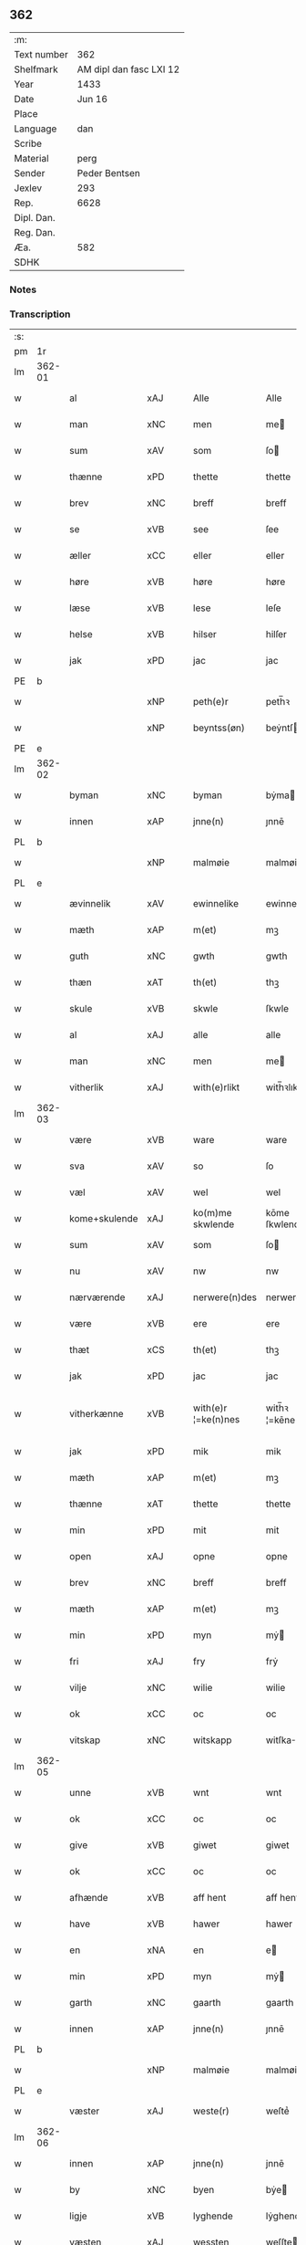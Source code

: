 ** 362
| :m:         |                         |
| Text number |                     362 |
| Shelfmark   | AM dipl dan fasc LXI 12 |
| Year        |                    1433 |
| Date        |                  Jun 16 |
| Place       |                         |
| Language    |                     dan |
| Scribe      |                         |
| Material    |                    perg |
| Sender      |           Peder Bentsen |
| Jexlev      |                     293 |
| Rep.        |                    6628 |
| Dipl. Dan.  |                         |
| Reg. Dan.   |                         |
| Æa.         |                     582 |
| SDHK        |                         |

*** Notes


*** Transcription
| :s: |        |               |     |   |   |                     |               |   |   |   |   |     |   |   |    |               |
| pm  | 1r     |               |     |   |   |                     |               |   |   |   |   |     |   |   |    |               |
| lm  | 362-01 |               |     |   |   |                     |               |   |   |   |   |     |   |   |    |               |
| w   |        | al            | xAJ |   |   | Alle                | Alle          |   |   |   |   | dan |   |   |    |        362-01 |
| w   |        | man           | xNC |   |   | men                 | me           |   |   |   |   | dan |   |   |    |        362-01 |
| w   |        | sum           | xAV |   |   | som                 | ſo           |   |   |   |   | dan |   |   |    |        362-01 |
| w   |        | thænne        | xPD |   |   | thette              | thette        |   |   |   |   | dan |   |   |    |        362-01 |
| w   |        | brev          | xNC |   |   | breff               | breff         |   |   |   |   | dan |   |   |    |        362-01 |
| w   |        | se            | xVB |   |   | see                 | ſee           |   |   |   |   | dan |   |   |    |        362-01 |
| w   |        | æller         | xCC |   |   | eller               | eller         |   |   |   |   | dan |   |   |    |        362-01 |
| w   |        | høre          | xVB |   |   | høre                | høre          |   |   |   |   | dan |   |   |    |        362-01 |
| w   |        | læse          | xVB |   |   | lese                | leſe          |   |   |   |   | dan |   |   |    |        362-01 |
| w   |        | helse         | xVB |   |   | hilser              | hilſer        |   |   |   |   | dan |   |   |    |        362-01 |
| w   |        | jak           | xPD |   |   | jac                 | jac           |   |   |   |   | dan |   |   |    |        362-01 |
| PE  | b      |               |     |   |   |                     |               |   |   |   |   |     |   |   |    |               |
| w   |        |               | xNP |   |   | peth(e)r            | peth̅ꝛ         |   |   |   |   | dan |   |   |    |        362-01 |
| w   |        |               | xNP |   |   | beyntss(øn)         | beẏntſ       |   |   |   |   | dan |   |   |    |        362-01 |
| PE  | e      |               |     |   |   |                     |               |   |   |   |   |     |   |   |    |               |
| lm  | 362-02 |               |     |   |   |                     |               |   |   |   |   |     |   |   |    |               |
| w   |        | byman         | xNC |   |   | byman               | bẏma         |   |   |   |   | dan |   |   |    |        362-02 |
| w   |        | innen         | xAP |   |   | jnne(n)             | ȷnnē          |   |   |   |   | dan |   |   |    |        362-02 |
| PL  | b      |               |     |   |   |                     |               |   |   |   |   |     |   |   |    |               |
| w   |        |               | xNP |   |   | malmøie             | malmøie       |   |   |   |   | dan |   |   |    |        362-02 |
| PL  | e      |               |     |   |   |                     |               |   |   |   |   |     |   |   |    |               |
| w   |        | ævinnelik     | xAV |   |   | ewinnelike          | ewinnelike    |   |   |   |   | dan |   |   |    |        362-02 |
| w   |        | mæth          | xAP |   |   | m(et)               | mꝫ            |   |   |   |   | dan |   |   |    |        362-02 |
| w   |        | guth          | xNC |   |   | gwth                | gwth          |   |   |   |   | dan |   |   |    |        362-02 |
| w   |        | thæn          | xAT |   |   | th(et)              | thꝫ           |   |   |   |   | dan |   |   |    |        362-02 |
| w   |        | skule         | xVB |   |   | skwle               | ſkwle         |   |   |   |   | dan |   |   |    |        362-02 |
| w   |        | al            | xAJ |   |   | alle                | alle          |   |   |   |   | dan |   |   |    |        362-02 |
| w   |        | man           | xNC |   |   | men                 | me           |   |   |   |   | dan |   |   |    |        362-02 |
| w   |        | vitherlik     | xAJ |   |   | with(e)rlikt        | with̅ꝛlıkt     |   |   |   |   | dan |   |   |    |        362-02 |
| lm  | 362-03 |               |     |   |   |                     |               |   |   |   |   |     |   |   |    |               |
| w   |        | være          | xVB |   |   | ware                | ware          |   |   |   |   | dan |   |   |    |        362-03 |
| w   |        | sva           | xAV |   |   | so                  | ſo            |   |   |   |   | dan |   |   |    |        362-03 |
| w   |        | væl           | xAV |   |   | wel                 | wel           |   |   |   |   | dan |   |   |    |        362-03 |
| w   |        | kome+skulende | xAJ |   |   | ko(m)me skwlende    | kōme ſkwlende |   |   |   |   | dan |   |   |    |        362-03 |
| w   |        | sum           | xAV |   |   | som                 | ſo           |   |   |   |   | dan |   |   |    |        362-03 |
| w   |        | nu            | xAV |   |   | nw                  | nw            |   |   |   |   | dan |   |   |    |        362-03 |
| w   |        | nærværende    | xAJ |   |   | nerwere(n)des       | nerwerēdeſ    |   |   |   |   | dan |   |   |    |        362-03 |
| w   |        | være          | xVB |   |   | ere                 | ere           |   |   |   |   | dan |   |   |    |        362-03 |
| w   |        | thæt          | xCS |   |   | th(et)              | thꝫ           |   |   |   |   | dan |   |   |    |        362-03 |
| w   |        | jak           | xPD |   |   | jac                 | jac           |   |   |   |   | dan |   |   |    |        362-03 |
| w   |        | vitherkænne   | xVB |   |   | with(e)r ¦=ke(n)nes | with̅ꝛ ¦=kēne |   |   |   |   | dan |   |   |    | 362-03—362-04 |
| w   |        | jak           | xPD |   |   | mik                 | mik           |   |   |   |   | dan |   |   |    |        362-04 |
| w   |        | mæth          | xAP |   |   | m(et)               | mꝫ            |   |   |   |   | dan |   |   |    |        362-04 |
| w   |        | thænne        | xAT |   |   | thette              | thette        |   |   |   |   | dan |   |   |    |        362-04 |
| w   |        | min           | xPD |   |   | mit                 | mit           |   |   |   |   | dan |   |   |    |        362-04 |
| w   |        | open          | xAJ |   |   | opne                | opne          |   |   |   |   | dan |   |   |    |        362-04 |
| w   |        | brev          | xNC |   |   | breff               | breff         |   |   |   |   | dan |   |   |    |        362-04 |
| w   |        | mæth          | xAP |   |   | m(et)               | mꝫ            |   |   |   |   | dan |   |   |    |        362-04 |
| w   |        | min           | xPD |   |   | myn                 | mẏ           |   |   |   |   | dan |   |   |    |        362-04 |
| w   |        | fri           | xAJ |   |   | fry                 | frẏ           |   |   |   |   | dan |   |   |    |        362-04 |
| w   |        | vilje         | xNC |   |   | wilie               | wilie         |   |   |   |   | dan |   |   |    |        362-04 |
| w   |        | ok            | xCC |   |   | oc                  | oc            |   |   |   |   | dan |   |   |    |        362-04 |
| w   |        | vitskap       | xNC |   |   | witskapp            | witſka       |   |   |   |   | dan |   |   |    |        362-04 |
| lm  | 362-05 |               |     |   |   |                     |               |   |   |   |   |     |   |   |    |               |
| w   |        | unne          | xVB |   |   | wnt                 | wnt           |   |   |   |   | dan |   |   |    |        362-05 |
| w   |        | ok            | xCC |   |   | oc                  | oc            |   |   |   |   | dan |   |   |    |        362-05 |
| w   |        | give          | xVB |   |   | giwet               | giwet         |   |   |   |   | dan |   |   |    |        362-05 |
| w   |        | ok            | xCC |   |   | oc                  | oc            |   |   |   |   | dan |   |   |    |        362-05 |
| w   |        | afhænde       | xVB |   |   | aff hent            | aff hent      |   |   |   |   | dan |   |   |    |        362-05 |
| w   |        | have          | xVB |   |   | hawer               | hawer         |   |   |   |   | dan |   |   |    |        362-05 |
| w   |        | en            | xNA |   |   | en                  | e            |   |   |   |   | dan |   |   |    |        362-05 |
| w   |        | min           | xPD |   |   | myn                 | mẏ           |   |   |   |   | dan |   |   |    |        362-05 |
| w   |        | garth         | xNC |   |   | gaarth              | gaarth        |   |   |   |   | dan |   |   |    |        362-05 |
| w   |        | innen         | xAP |   |   | jnne(n)             | ȷnnē          |   |   |   |   | dan |   |   |    |        362-05 |
| PL  | b      |               |     |   |   |                     |               |   |   |   |   |     |   |   |    |               |
| w   |        |               | xNP |   |   | malmøie             | malmøie       |   |   |   |   | dan |   |   |    |        362-05 |
| PL  | e      |               |     |   |   |                     |               |   |   |   |   |     |   |   |    |               |
| w   |        | væster        | xAJ |   |   | weste(r)            | weſteᷣ         |   |   |   |   | dan |   |   |    |        362-05 |
| lm  | 362-06 |               |     |   |   |                     |               |   |   |   |   |     |   |   |    |               |
| w   |        | innen         | xAP |   |   | jnne(n)             | jnnē          |   |   |   |   | dan |   |   |    |        362-06 |
| w   |        | by            | xNC |   |   | byen                | bẏe          |   |   |   |   | dan |   |   |    |        362-06 |
| w   |        | ligje         | xVB |   |   | lyghende            | lẏghende      |   |   |   |   | dan |   |   |    |        362-06 |
| w   |        | væsten        | xAJ |   |   | wessten             | weſſte       |   |   |   |   | dan |   |   |    |        362-06 |
| w   |        | næst          | xAJ |   |   | nest                | neſt          |   |   |   |   | dan |   |   |    |        362-06 |
| PL  | b      |               |     |   |   |                     |               |   |   |   |   |     |   |   |    |               |
| w   |        |               | xNP |   |   | bransswiks          | branſſwik    |   |   |   |   | dan |   |   |    |        362-06 |
| w   |        | garth         | xNC |   |   | gaarth              | gaarth        |   |   |   |   | dan |   |   |    |        362-06 |
| PL  | e      |               |     |   |   |                     |               |   |   |   |   |     |   |   |    |               |
| w   |        | ok            | xCC |   |   | oc                  | oc            |   |   |   |   | dan |   |   |    |        362-06 |
| w   |        | halde         | xVB |   |   | holder              | holder        |   |   |   |   | dan |   |   |    |        362-06 |
| w   |        | innen         | xAP |   |   | jnne(n)             | jnnē          |   |   |   |   | dan |   |   |    |        362-06 |
| lm  | 362-07 |               |     |   |   |                     |               |   |   |   |   |     |   |   |    |               |
| w   |        | længe         | xAJ |   |   | lenghen             | lenghe       |   |   |   |   | dan |   |   |    |        362-07 |
| w   |        | fran          | xAP |   |   | fraa                | fraa          |   |   |   |   | dan |   |   |    |        362-07 |
| PL  | b      |               |     |   |   |                     |               |   |   |   |   |     |   |   |    |               |
| w   |        | almænning     | xNC |   |   | alme(n)nings        | almēning     |   |   |   |   | dan |   |   |    |        362-07 |
| w   |        | gate          | xNC |   |   | gaden               | gade         |   |   |   |   | dan |   |   |    |        362-07 |
| PL  | e      |               |     |   |   |                     |               |   |   |   |   |     |   |   |    |               |
| w   |        | ok            | xCC |   |   | oc                  | oc            |   |   |   |   | dan |   |   |    |        362-07 |
| w   |        | nither        | xAP |   |   | nyth(e)r            | nẏth̅ꝛ         |   |   |   |   | dan |   |   |    |        362-07 |
| w   |        | til           | xAP |   |   | til                 | til           |   |   |   |   | dan |   |   |    |        362-07 |
| w   |        | strand        | xNC |   |   | stronden            | stronde      |   |   |   |   | dan |   |   |    |        362-07 |
| w   |        |               | xNA |   |   | lx                  | lx            |   |   |   |   | dan |   |   |    |        362-07 |
| w   |        | alen          | xNC |   |   | alne                | alne          |   |   |   |   | dan |   |   |    |        362-07 |
| w   |        | ok            | xCC |   |   | oc                  | oc            |   |   |   |   | dan |   |   |    |        362-07 |
| lm  | 362-08 |               |     |   |   |                     |               |   |   |   |   |     |   |   |    |               |
| w   |        | innen         | xAP |   |   | jnne(n)             | jnnē          |   |   |   |   | dan |   |   |    |        362-08 |
| w   |        | brethe        | xNC |   |   | brethen             | brethe       |   |   |   |   | dan |   |   |    |        362-08 |
| w   |        |               | xNA |   |   | xvij                | xvij          |   |   |   |   | dan |   |   |    |        362-08 |
| w   |        | alen          | xNC |   |   | alen                | ale          |   |   |   |   | dan |   |   |    |        362-08 |
| w   |        | til           | xAP |   |   | til                 | til           |   |   |   |   | dan |   |   |    |        362-08 |
| PL  | b      |               |     |   |   |                     |               |   |   |   |   |     |   |   |    |               |
| w   |        |               | xNP |   |   | klare               | klare         |   |   |   |   | dan |   |   |    |        362-08 |
| w   |        | kloster       | xNC |   |   | kloster             | kloſter       |   |   |   |   | dan |   |   |    |        362-08 |
| PL  | e      |               |     |   |   |                     |               |   |   |   |   |     |   |   |    |               |
| w   |        | innen         | xAP |   |   | jnne(n)             | ȷnnē          |   |   |   |   | dan |   |   |    |        362-08 |
| PL  | b      |               |     |   |   |                     |               |   |   |   |   |     |   |   |    |               |
| w   |        |               | xNP |   |   | rosskilde           | roſſkilde     |   |   |   |   | dan |   |   |    |        362-08 |
| PL  | e      |               |     |   |   |                     |               |   |   |   |   |     |   |   |    |               |
| w   |        | in            | xAP |   |   | in                  | i            |   |   |   |   | dan |   |   |    |        362-08 |
| w   |        | mæth          | xAP |   |   | m(et)               | mꝫ            |   |   |   |   | dan |   |   |    |        362-08 |
| w   |        | min           | xPD |   |   | myn                 | mýn           |   |   |   |   | dan |   |   |    |        362-08 |
| lm  | 362-09 |               |     |   |   |                     |               |   |   |   |   |     |   |   |    |               |
| w   |        | dotter        | xNC |   |   | doter               | doter         |   |   |   |   | dan |   |   |    |        362-09 |
| PL  | b      |               |     |   |   |                     |               |   |   |   |   |     |   |   |    |               |
| w   |        |               | xNP |   |   | karyne              | karẏne        |   |   |   |   | dan |   |   |    |        362-09 |
| w   |        |               | xNP |   |   | peth(e)rs           | peth̅ꝛ        |   |   |   |   | dan |   |   |    |        362-09 |
| w   |        | dotter        | xNC |   |   | dotter              | dotter        |   |   |   |   | dan |   |   |    |        362-09 |
| PL  | e      |               |     |   |   |                     |               |   |   |   |   |     |   |   |    |               |
| w   |        | til           | xAP |   |   | til                 | til           |   |   |   |   | dan |   |   |    |        362-09 |
| w   |        | æværthelik    | xAJ |   |   | ewerdelike          | ewerdelike    |   |   |   |   | dan |   |   |    |        362-09 |
| w   |        | eghe          | xNC |   |   | eye                 | eẏe           |   |   |   |   | dan |   |   |    |        362-09 |
| w   |        | mæth          | xAP |   |   | m(et)               | mꝫ            |   |   |   |   | dan |   |   |    |        362-09 |
| w   |        | hus           | xNC |   |   | hws                 | hw           |   |   |   |   | dan |   |   |    |        362-09 |
| w   |        | grund         | xNC |   |   | grwnd               | grwnd         |   |   |   |   | dan |   |   |    |        362-09 |
| w   |        | jorth         | xNC |   |   | jor                 | jor           |   |   |   |   | dan |   |   |    |        362-09 |
| lm  | 362-10 |               |     |   |   |                     |               |   |   |   |   |     |   |   |    |               |
| w   |        | ok            | xCC |   |   | oc                  | oc            |   |   |   |   | dan |   |   |    |        362-10 |
| w   |        | mæth          | xAP |   |   | m(et)               | mꝫ            |   |   |   |   | dan |   |   |    |        362-10 |
| w   |        | al            | xAJ |   |   | al                  | al            |   |   |   |   | dan |   |   |    |        362-10 |
| w   |        | thæn          | xAT |   |   | then                | the          |   |   |   |   | dan |   |   |    |        362-10 |
| w   |        | fornævnd      | xAJ |   |   | forneffndde         | forneffndde   |   |   |   |   | dan |   |   |    |        362-10 |
| w   |        | garth         | xNC |   |   | gaars               | gaar         |   |   |   |   | dan |   |   |    |        362-10 |
| w   |        | tilligjelse   | xNC |   |   | til lighelsse       | til lighelſſe |   |   |   |   | dan |   |   |    |        362-10 |
| w   |        | item          | xAV |   |   | It(em)              | Itꝭ           |   |   |   |   | dan |   |   |    |        362-10 |
| w   |        | binde         | xVB |   |   | binder              | binder        |   |   |   |   | dan |   |   |    |        362-10 |
| w   |        | jak           | xPD |   |   | jac                 | jac           |   |   |   |   | dan |   |   |    |        362-10 |
| w   |        | jak           | xPD |   |   | mik                 | mik           |   |   |   |   | dan |   |   |    |        362-10 |
| w   |        | til           | xAP |   |   | til                 | til           |   |   |   |   | dan |   |   |    |        362-10 |
| lm  | 362-11 |               |     |   |   |                     |               |   |   |   |   |     |   |   |    |               |
| w   |        | mæth          | xAP |   |   | m(et)               | mꝫ            |   |   |   |   | dan |   |   |    |        362-11 |
| w   |        | min           | xPD |   |   | mine                | mine          |   |   |   |   | dan |   |   |    |        362-11 |
| w   |        | arving        | xNC |   |   | arwinghe            | arwínghe      |   |   |   |   | dan |   |   |    |        362-11 |
| w   |        | at            | xIM |   |   | at                  | at            |   |   |   |   | dan |   |   |    |        362-11 |
| w   |        | fri           | xVB |   |   | fry                 | frẏ           |   |   |   |   | dan |   |   |    |        362-11 |
| w   |        | ok            | xCC |   |   | oc                  | oc            |   |   |   |   | dan |   |   |    |        362-11 |
| w   |        | hemle         | xVB |   |   | he(m)le             | hēle          |   |   |   |   | dan |   |   |    |        362-11 |
| w   |        | ok            | xCC |   |   | oc                  | oc            |   |   |   |   | dan |   |   |    |        362-11 |
| w   |        | tilsta        | xVB |   |   | tylsto              | tẏlſto        |   |   |   |   | dan |   |   |    |        362-11 |
| w   |        | thæn          | xAT |   |   | th(et)              | thꝫ           |   |   |   |   | dan |   |   |    |        362-11 |
| w   |        | fornævnd      | xAJ |   |   | forneffndde         | forneffndde   |   |   |   |   | dan |   |   |    |        362-11 |
| PL  | b      |               |     |   |   |                     |               |   |   |   |   |     |   |   |    |               |
| w   |        |               | xNP |   |   | klare               | klare         |   |   |   |   | dan |   |   |    |        362-11 |
| w   |        | kloster       | xNC |   |   | kloste(r)           | kloſteᷣ        |   |   |   |   | dan |   |   |    |        362-11 |
| PL  | e      |               |     |   |   |                     |               |   |   |   |   |     |   |   |    |               |
| lm  | 362-12 |               |     |   |   |                     |               |   |   |   |   |     |   |   |    |               |
| w   |        | innen         | xAP |   |   | jnnen               | ȷnne         |   |   |   |   | dan |   |   |    |        362-12 |
| PL  | b      |               |     |   |   |                     |               |   |   |   |   |     |   |   |    |               |
| w   |        |               | xNP |   |   | rosskilde           | roſſkilde     |   |   |   |   | dan |   |   |    |        362-12 |
| PL  | e      |               |     |   |   |                     |               |   |   |   |   |     |   |   |    |               |
| w   |        | thæn          | xAT |   |   | then                | the          |   |   |   |   | dan |   |   |    |        362-12 |
| w   |        | fornævnd      | xAJ |   |   | forneffndde         | forneffndde   |   |   |   |   | dan |   |   |    |        362-12 |
| w   |        | garth         | xNC |   |   | gaar                | gaar          |   |   |   |   | dan |   |   |    |        362-12 |
| w   |        | for           | xAP |   |   | for                 | for           |   |   |   |   | dan |   |   |    |        362-12 |
| w   |        | hvær          | xPD |   |   | hors                | hor          |   |   |   |   | dan |   |   |    |        362-12 |
| w   |        | man           | xNC |   |   | mans                | man          |   |   |   |   | dan |   |   |    |        362-12 |
| w   |        | tiltal        | xNC |   |   | tiltal              | tiltal        |   |   |   |   | dan |   |   |    |        362-12 |
| w   |        | til           | xAP |   |   | til                 | til           |   |   |   |   | dan |   |   |    |        362-12 |
| w   |        | æværthelik    | xAJ |   |   | ewed¦delike         | ewed¦delike   |   |   |   |   | dan |   |   |    | 362-12—362-13 |
| w   |        | eghe          | xNC |   |   | eye                 | eye           |   |   |   |   | dan |   |   |    |        362-13 |
| w   |        | til           | xAP |   |   | til                 | til           |   |   |   |   | dan |   |   |    |        362-13 |
| w   |        | utermere      | xAJ |   |   | wth(e)rmer          | wth̅ꝛmer       |   |   |   |   | dan |   |   |    |        362-13 |
| w   |        | vissen        | xNC |   |   | wissen              | wiſſe        |   |   |   |   | dan |   |   |    |        362-13 |
| w   |        | ok            | xCC |   |   | oc                  | oc            |   |   |   |   | dan |   |   |    |        362-13 |
| w   |        | forvaring     | xNC |   |   | forwaryngh          | forwarẏngh    |   |   |   |   | dan |   |   |    |        362-13 |
| w   |        | tha           | xAV |   |   | tha                 | tha           |   |   |   |   | dan |   |   |    |        362-13 |
| w   |        | have          | xVB |   |   | haue(r)             | haůeᷣ          |   |   |   |   | dan |   |   |    |        362-13 |
| w   |        | jak           | xPD |   |   | jac                 | jac           |   |   |   |   | dan |   |   |    |        362-13 |
| w   |        | fornævnd      | xAJ |   |   | forneffndde         | forneffndde   |   |   |   |   | dan |   |   |    |        362-13 |
| lm  | 362-14 |               |     |   |   |                     |               |   |   |   |   |     |   |   |    |               |
| PE  | b      |               |     |   |   |                     |               |   |   |   |   |     |   |   |    |               |
| w   |        |               | xNP |   |   | per                 | per           |   |   |   |   | dan |   |   | =  |        362-14 |
| w   |        |               | xNP |   |   | beyntss(øn)         | beẏntſ       |   |   |   |   | dan |   |   | == |        362-14 |
| PE  | e      |               |     |   |   |                     |               |   |   |   |   |     |   |   |    |               |
| w   |        | min           | xPD |   |   | mit                 | mit           |   |   |   |   | dan |   |   |    |        362-14 |
| w   |        | insighle      | xNC |   |   | jnseyle             | jnſeẏle       |   |   |   |   | dan |   |   |    |        362-14 |
| w   |        | met           | xAP |   |   | m(et)               | mꝫ            |   |   |   |   | dan |   |   |    |        362-14 |
| w   |        | flere         | xAJ |   |   | flere               | flere         |   |   |   |   | dan |   |   |    |        362-14 |
| w   |        | goth          | xAJ |   |   | gothe               | gothe         |   |   |   |   | dan |   |   |    |        362-14 |
| w   |        | man           | xNC |   |   | mens                | men          |   |   |   |   | dan |   |   |    |        362-14 |
| w   |        | insighle      | xNC |   |   | jnseyle             | jnſeýle       |   |   |   |   | dan |   |   |    |        362-14 |
| w   |        | sva           | xAV |   |   | so                  | ſo            |   |   |   |   | dan |   |   |    |        362-14 |
| w   |        | sum           | xPD |   |   | swm                 | ſw           |   |   |   |   | dan |   |   |    |        362-14 |
| w   |        | være          | xVB |   |   | er                  | er            |   |   |   |   | dan |   |   |    |        362-14 |
| PE  | b      |               |     |   |   |                     |               |   |   |   |   |     |   |   |    |               |
| w   |        |               | xNP |   |   | jepp                | je           |   |   |   |   | dan |   |   |    |        362-14 |
| w   |        |               | xNP |   |   | moe¦nss(øn)         | moe¦nſ       |   |   |   |   | dan |   |   |    | 362-14—362-15 |
| PE  | e      |               |     |   |   |                     |               |   |   |   |   |     |   |   |    |               |
| w   |        | rathman       | xNC |   |   | rathman             | rathma       |   |   |   |   | dan |   |   |    |        362-15 |
| w   |        | innen         | xAP |   |   | jnne(n)             | jnnē          |   |   |   |   | dan |   |   |    |        362-15 |
| PL  | b      |               |     |   |   |                     |               |   |   |   |   |     |   |   |    |               |
| w   |        |               | xNP |   |   | malmøie             | malmøie       |   |   |   |   | dan |   |   |    |        362-15 |
| PL  | e      |               |     |   |   |                     |               |   |   |   |   |     |   |   |    |               |
| w   |        | ok            | xCC |   |   | oc                  | oc            |   |   |   |   | dan |   |   |    |        362-15 |
| PE  | b      |               |     |   |   |                     |               |   |   |   |   |     |   |   |    |               |
| w   |        |               | xNP |   |   | jes                 | ȷe           |   |   |   |   | dan |   |   |    |        362-15 |
| w   |        |               | xNP |   |   | thrwuess(øn)        | thrwůeſ      |   |   |   |   | dan |   |   |    |        362-15 |
| PE  | e      |               |     |   |   |                     |               |   |   |   |   |     |   |   |    |               |
| w   |        | ok            | xCC |   |   | oc                  | oc            |   |   |   |   | dan |   |   |    |        362-15 |
| PE  | b      |               |     |   |   |                     |               |   |   |   |   |     |   |   |    |               |
| w   |        |               | xNP |   |   | mates               | mate         |   |   |   |   | dan |   |   |    |        362-15 |
| w   |        |               | xNP |   |   | peth(e)rss(øn)      | peth̅ꝛſ       |   |   |   |   | dan |   |   |    |        362-15 |
| PE  | e      |               |     |   |   |                     |               |   |   |   |   |     |   |   |    |               |
| w   |        | byman         | xNC |   |   | byme(n)             | bẏmē          |   |   |   |   | dan |   |   |    |        362-15 |
| lm  | 362-16 |               |     |   |   |                     |               |   |   |   |   |     |   |   |    |               |
| w   |        | innen         | xAP |   |   | jnne(n)             | ȷnnē          |   |   |   |   | dan |   |   |    |        362-16 |
| w   |        | samme         | xAJ |   |   | sa(m)me             | ſāme          |   |   |   |   | dan |   |   |    |        362-16 |
| w   |        | stath         | xNC |   |   | stath               | ſtath         |   |   |   |   | dan |   |   |    |        362-16 |
| w   |        | hængje        | xVB |   |   | heyngt              | heÿngt        |   |   |   |   | dan |   |   |    |        362-16 |
| w   |        | for           | xAP |   |   | for                 | for           |   |   |   |   | dan |   |   |    |        362-16 |
| w   |        | thænne        | xPD |   |   | thette              | thette        |   |   |   |   | dan |   |   |    |        362-16 |
| w   |        | brev          | xNC |   |   | breff               | breff         |   |   |   |   | dan |   |   |    |        362-16 |
| w   |        | sum           | xPD |   |   | som                 | ſo           |   |   |   |   | dan |   |   |    |        362-16 |
| w   |        | give          | xVB |   |   | giwet               | giwet         |   |   |   |   | dan |   |   |    |        362-16 |
| w   |        | ok            | xCC |   |   | oc                  | oc            |   |   |   |   | dan |   |   |    |        362-16 |
| w   |        | skrive        | xVB |   |   | skrywet             | ſkrẏwet       |   |   |   |   | dan |   |   |    |        362-16 |
| w   |        | være          | xVB |   |   | er                  | er            |   |   |   |   | dan |   |   |    |        362-16 |
| lm  | 362-17 |               |     |   |   |                     |               |   |   |   |   |     |   |   |    |               |
| w   |        | ar            | xNC |   |   | aar                 | aar           |   |   |   |   | dan |   |   |    |        362-17 |
| w   |        | æfter         | xAP |   |   | effter              | effter        |   |   |   |   | dan |   |   |    |        362-17 |
| w   |        | guth          | xNC |   |   | gutz                | gutʒ          |   |   |   |   | dan |   |   |    |        362-17 |
| w   |        | byrth         | xNC |   |   | byrth               | byrth         |   |   |   |   | dan |   |   |    |        362-17 |
| w   |        | thusend       | xNA |   |   | thwsende            | thwſende      |   |   |   |   | dan |   |   |    |        362-17 |
| w   |        | fjure         | xNA |   |   | fyre                | fẏre          |   |   |   |   | dan |   |   |    |        362-17 |
| w   |        | hundreth      | xNA |   |   | hwndrethe           | hwndrethe     |   |   |   |   | dan |   |   |    |        362-17 |
| w   |        | upa           | xAP |   |   | paa                 | paa           |   |   |   |   | dan |   |   |    |        362-17 |
| w   |        | thæn          | xAT |   |   | th(et)              | thꝫ           |   |   |   |   | dan |   |   |    |        362-17 |
| w   |        | thrithje      | xNO |   |   | thrytye             | thrẏtẏe       |   |   |   |   | dan |   |   |    |        362-17 |
| w   |        | til           | xAP |   |   | til                 | til           |   |   |   |   | dan |   |   |    |        362-17 |
| lm  | 362-18 |               |     |   |   |                     |               |   |   |   |   |     |   |   |    |               |
| w   |        | thritjughe    | xNA |   |   | thretywue           | thretẏwůe     |   |   |   |   | dan |   |   |    |        362-18 |
| w   |        | sankte        | xNC |   |   | sancte              | ſancte        |   |   |   |   | dan |   |   |    |        362-18 |
| w   |        |               | xNP |   |   | bodels              | bodel        |   |   |   |   | dan |   |   |    |        362-18 |
| w   |        | aften         | xNC |   |   | afften              | afften        |   |   |   |   | dan |   |   |    |        362-18 |
| :e: |        |               |     |   |   |                     |               |   |   |   |   |     |   |   |    |               |


